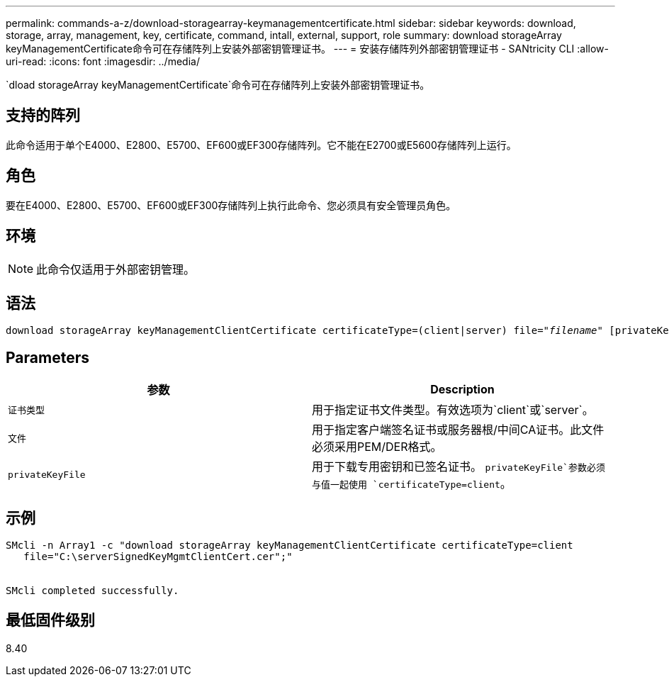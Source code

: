 ---
permalink: commands-a-z/download-storagearray-keymanagementcertificate.html 
sidebar: sidebar 
keywords: download, storage, array, management, key, certificate, command, intall, external, support, role 
summary: download storageArray keyManagementCertificate命令可在存储阵列上安装外部密钥管理证书。 
---
= 安装存储阵列外部密钥管理证书 - SANtricity CLI
:allow-uri-read: 
:icons: font
:imagesdir: ../media/


[role="lead"]
`dload storageArray keyManagementCertificate`命令可在存储阵列上安装外部密钥管理证书。



== 支持的阵列

此命令适用于单个E4000、E2800、E5700、EF600或EF300存储阵列。它不能在E2700或E5600存储阵列上运行。



== 角色

要在E4000、E2800、E5700、EF600或EF300存储阵列上执行此命令、您必须具有安全管理员角色。



== 环境

[NOTE]
====
此命令仅适用于外部密钥管理。

====


== 语法

[source, cli, subs="+macros"]
----
pass:quotes[download storageArray keyManagementClientCertificate certificateType=(client|server) file="_filename_" [privateKeyFile = "keyFileName"]]
----


== Parameters

[cols="2*"]
|===
| 参数 | Description 


 a| 
`证书类型`
 a| 
用于指定证书文件类型。有效选项为`client`或`server`。



 a| 
`文件`
 a| 
用于指定客户端签名证书或服务器根/中间CA证书。此文件必须采用PEM/DER格式。



 a| 
`privateKeyFile`
 a| 
用于下载专用密钥和已签名证书。 `privateKeyFile`参数必须与值一起使用 `certificateType=client`。

|===


== 示例

[listing]
----

SMcli -n Array1 -c "download storageArray keyManagementClientCertificate certificateType=client
   file="C:\serverSignedKeyMgmtClientCert.cer";"


SMcli completed successfully.
----


== 最低固件级别

8.40
